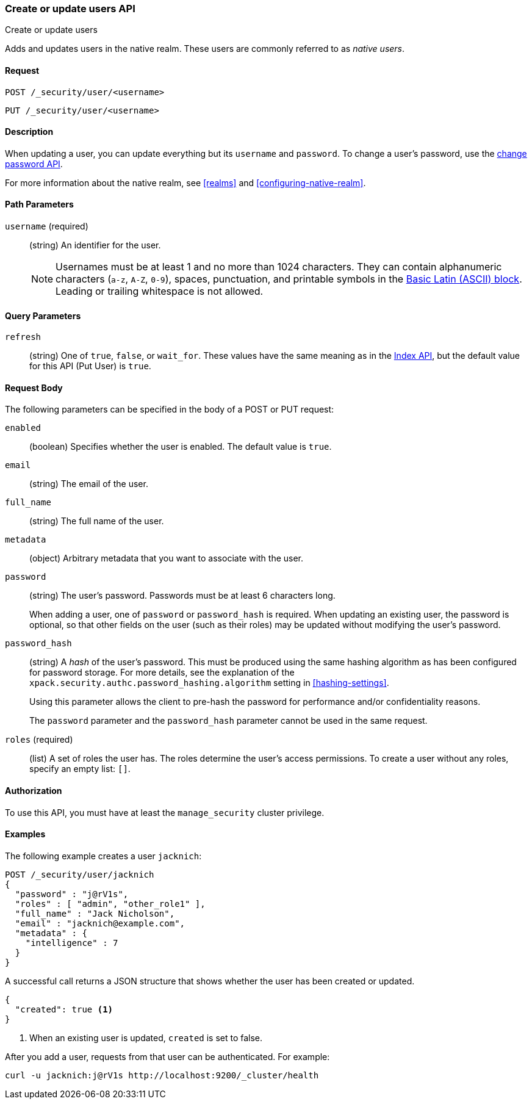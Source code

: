 [role="xpack"]
[[security-api-put-user]]
=== Create or update users API
++++
<titleabbrev>Create or update users</titleabbrev>
++++

Adds and updates users in the native realm. These users are commonly referred 
to as _native users_.


==== Request

`POST /_security/user/<username>` +

`PUT /_security/user/<username>` 


==== Description

When updating a user, you can update everything but its `username` and `password`. 
To change a user's password, use the 
<<security-api-change-password, change password API>>.

For more information about the native realm, see 
<<realms>> and <<configuring-native-realm>>. 

==== Path Parameters

`username` (required)::
  (string) An identifier for the user.
+
--
[[username-validation]]
NOTE: Usernames must be at least 1 and no more than 1024 characters. They can
contain alphanumeric characters (`a-z`, `A-Z`, `0-9`), spaces, punctuation, and
printable symbols in the https://en.wikipedia.org/wiki/Basic_Latin_(Unicode_block)[Basic Latin (ASCII) block]. Leading or trailing whitespace is not allowed.

--

==== Query Parameters

`refresh`::
    (string) One of `true`, `false`, or `wait_for`.
    These values have the same meaning as in the <<docs-refresh, Index API>>,
    but the default value for this API (Put User) is `true`.

==== Request Body

The following parameters can be specified in the body of a POST or PUT request:

`enabled`::
(boolean) Specifies whether the user is enabled. The default value is `true`.

`email`::
(string) The email of the user.

`full_name`::
(string) The full name of the user.

`metadata`::
(object) Arbitrary metadata that you want to associate with the user.

`password` ::
(string) The user's password. Passwords must be at least 6 characters long.
+
When adding a user, one of `password` or `password_hash` is required.
When updating an existing user, the password is optional, so that other
fields on the user (such as their roles) may be updated without modifying
the user's password.

`password_hash` ::
(string) A _hash_ of the user's password. This must be produced using the
same hashing algorithm as has been configured for password storage. For more
details, see the explanation of the
`xpack.security.authc.password_hashing.algorithm` setting in
<<hashing-settings>>.
+
Using this parameter allows the client to pre-hash the password for
performance and/or confidentiality reasons.
+
The `password` parameter and the `password_hash` parameter cannot be
used in the same request.

`roles` (required)::
(list) A set of roles the user has. The roles determine the user's access 
permissions. To create a user without any roles, specify an empty list: `[]`.


==== Authorization

To use this API, you must have at least the `manage_security` cluster privilege.


==== Examples

The following example creates a user `jacknich`:

[source,js]
--------------------------------------------------
POST /_security/user/jacknich
{
  "password" : "j@rV1s",
  "roles" : [ "admin", "other_role1" ],
  "full_name" : "Jack Nicholson",
  "email" : "jacknich@example.com",
  "metadata" : {
    "intelligence" : 7
  }
}
--------------------------------------------------
// CONSOLE

A successful call returns a JSON structure that shows whether the user has been
created or updated.

[source,js]
--------------------------------------------------
{
  "created": true <1>
}
--------------------------------------------------
// TESTRESPONSE
<1> When an existing user is updated, `created` is set to false.

After you add a user, requests from that user can be authenticated. For example:

[source,shell]
--------------------------------------------------
curl -u jacknich:j@rV1s http://localhost:9200/_cluster/health
--------------------------------------------------
// NOTCONSOLE
